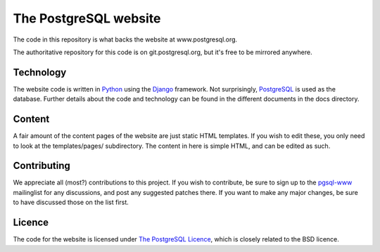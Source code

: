 The PostgreSQL website
======================

The code in this repository is what backs the website at www.postgresql.org.

The authoritative repository for this code is on git.postgresql.org, but it's
free to be mirrored anywhere.

Technology
----------
The website code is written in `Python <http://www.python.org>`_ using
the `Django <http://www.djangoproject.com/>`_ framework. Not surprisingly,
`PostgreSQL <http://www.postgresql.org>`_ is used as the database. Further details
about the code and technology can be found in the different documents in the
docs directory.

Content
-------
A fair amount of the content pages of the website are just static HTML templates.
If you wish to edit these, you only need to look at the templates/pages/
subdirectory. The content in here is simple HTML, and can be edited as such.

Contributing
------------
We appreciate all (most?) contributions to this project. If you wish to
contribute, be sure to sign up to the `pgsql-www <https://www.postgresql.org/list/>`_
mailinglist for any discussions, and post any suggested patches there. If you
want to make any major changes, be sure to have discussed those on the list first.

Licence
-------
The code for the website is licensed under
`The PostgreSQL Licence <http://www.opensource.org/licenses/postgresql>`_, which is
closely related to the BSD licence.
